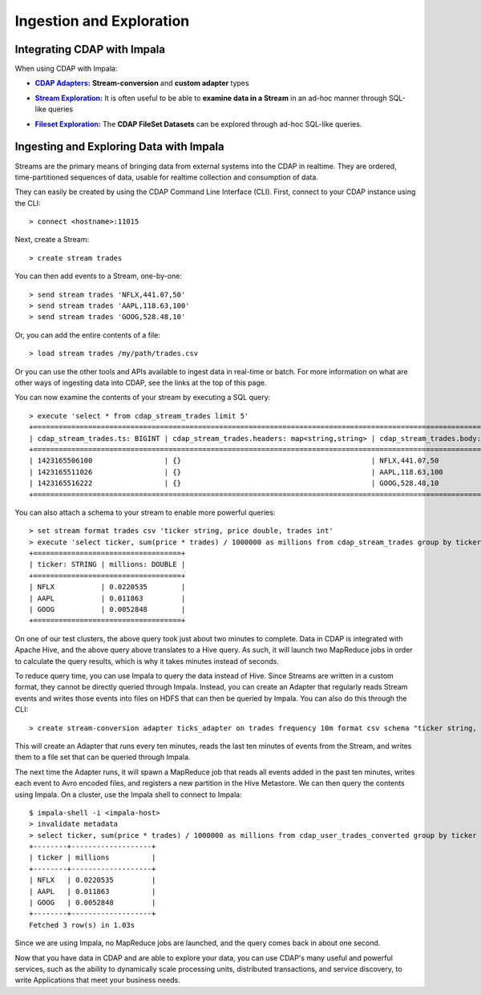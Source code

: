 .. meta::
    :author: Cask Data, Inc.
    :copyright: Copyright © 2015 Cask Data, Inc.

.. _cloudera-ingesting:

==================================================
Ingestion and Exploration
==================================================

.. _integrations-impala:

Integrating CDAP with Impala
============================

When using CDAP with Impala:

.. |adapters| replace:: **CDAP Adapters:**
.. _adapters: ../../../developers-manual/advanced/adapters.html

- |adapters|_ **Stream-conversion** and **custom adapter** types


.. |stream| replace:: **Stream Exploration:**
.. _stream: ../../../developers-manual/data-exploration/streams.html

- |stream|_ It is often useful to be able to **examine data in a Stream** in an ad-hoc manner through SQL-like queries


.. |fileset| replace:: **Fileset Exploration:**
.. _fileset: ../../../developers-manual/data-exploration/filesets.html

- |fileset|_ The **CDAP FileSet Datasets** can be explored through ad-hoc SQL-like queries.


Ingesting and Exploring Data with Impala
===========================================

Streams are the primary means of bringing data from external systems into the CDAP in
realtime. They are ordered, time-partitioned sequences of data, usable for realtime
collection and consumption of data.

They can easily be created by using the CDAP Command Line Interface (CLI).
First, connect to your CDAP instance using the CLI::

  > connect <hostname>:11015

Next, create a Stream::

  > create stream trades

You can then add events to a Stream, one-by-one::

  > send stream trades 'NFLX,441.07,50'
  > send stream trades 'AAPL,118.63,100'
  > send stream trades 'GOOG,528.48,10'

Or, you can add the entire contents of a file::

  > load stream trades /my/path/trades.csv

Or you can use the other tools and APIs available to ingest data in real-time or batch.
For more information on what are other ways of ingesting data into CDAP, see the links at
the top of this page.

You can now examine the contents of your stream by executing a SQL query::

  > execute 'select * from cdap_stream_trades limit 5'
  +==================================================================================================================+
  | cdap_stream_trades.ts: BIGINT | cdap_stream_trades.headers: map<string,string> | cdap_stream_trades.body: STRING |
  +==================================================================================================================+
  | 1423165506100                 | {}                                             | NFLX,441.07,50                  |
  | 1423165511026                 | {}                                             | AAPL,118.63,100                 |
  | 1423165516222                 | {}                                             | GOOG,528.48,10                  |
  +==================================================================================================================+

You can also attach a schema to your stream to enable more powerful queries::

  > set stream format trades csv 'ticker string, price double, trades int'
  > execute 'select ticker, sum(price * trades) / 1000000 as millions from cdap_stream_trades group by ticker order by millions desc'
  +===================================+
  | ticker: STRING | millions: DOUBLE |
  +===================================+
  | NFLX           | 0.0220535        |
  | AAPL           | 0.011863         |
  | GOOG           | 0.0052848        |
  +===================================+

On one of our test clusters, the above query took just about two minutes to complete.
Data in CDAP is integrated with Apache Hive, and the above query above translates to a Hive query.
As such, it will launch two MapReduce jobs in order to calculate the query results, which
is why it takes minutes instead of seconds. 

To reduce query time, you can use Impala to query the data instead of Hive. Since Streams
are written in a custom format, they cannot be directly queried through Impala. Instead,
you can create an Adapter that regularly reads Stream events and writes those events into
files on HDFS that can then be queried by Impala. You can also do this through the CLI::

  > create stream-conversion adapter ticks_adapter on trades frequency 10m format csv schema "ticker string, price double, trades int"

This will create an Adapter that runs every ten minutes, reads the last ten minutes of
events from the Stream, and writes them to a file set that can be queried through Impala.

The next time the Adapter runs, it will spawn a MapReduce job that reads all events added
in the past ten minutes, writes each event to Avro encoded files, and registers a new
partition in the Hive Metastore. We can then query the contents using Impala. On a
cluster, use the Impala shell to connect to Impala::

  $ impala-shell -i <impala-host>
  > invalidate metadata
  > select ticker, sum(price * trades) / 1000000 as millions from cdap_user_trades_converted group by ticker order by millions desc
  +--------+-------------------+
  | ticker | millions          |
  +--------+-------------------+
  | NFLX   | 0.0220535         |
  | AAPL   | 0.011863          |
  | GOOG   | 0.0052848         |
  +--------+-------------------+
  Fetched 3 row(s) in 1.03s

Since we are using Impala, no MapReduce jobs are launched, and the query comes back in
about one second.

Now that you have data in CDAP and are able to explore your data, you can use CDAP's many
useful and powerful services, such as the ability to dynamically scale processing units,
distributed transactions, and service discovery, to write Applications that meet your
business needs.
